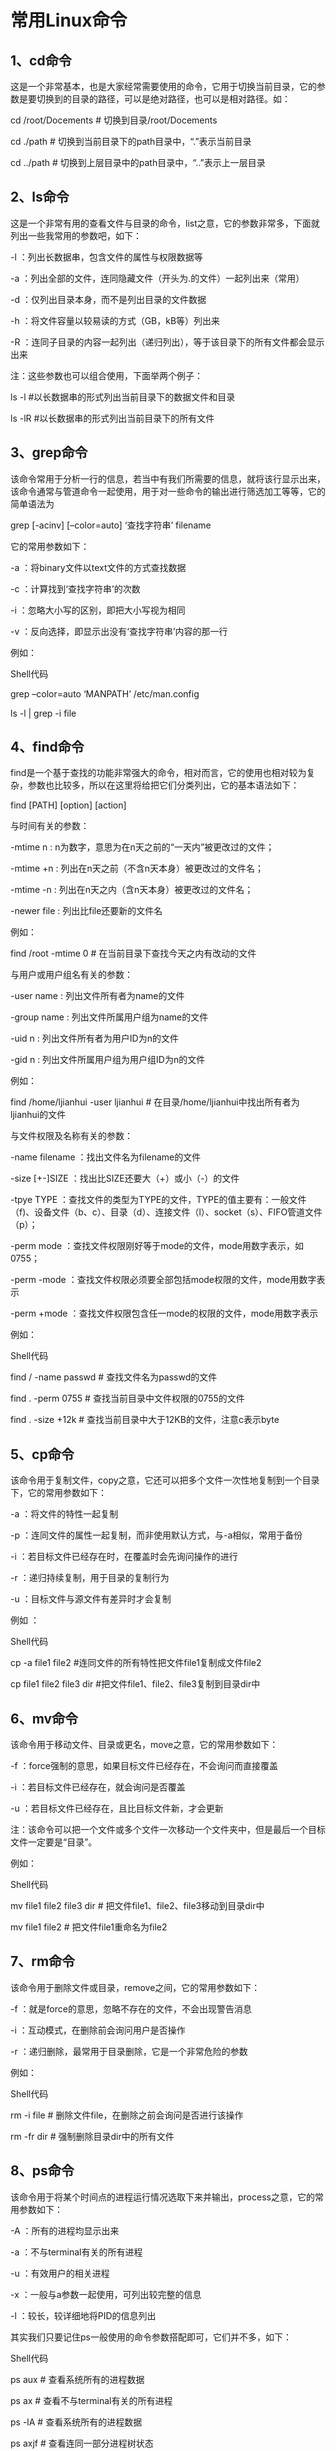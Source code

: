 * 常用Linux命令

** 1、cd命令 

这是一个非常基本，也是大家经常需要使用的命令，它用于切换当前目录，它的参数是要切换到的目录的路径，可以是绝对路径，也可以是相对路径。如： 

cd /root/Docements # 切换到目录/root/Docements
 
cd ./path # 切换到当前目录下的path目录中，“.”表示当前目录 

cd ../path # 切换到上层目录中的path目录中，“..”表示上一层目录

** 2、ls命令 

这是一个非常有用的查看文件与目录的命令，list之意，它的参数非常多，下面就列出一些我常用的参数吧，如下：  

-l ：列出长数据串，包含文件的属性与权限数据等 

-a ：列出全部的文件，连同隐藏文件（开头为.的文件）一起列出来（常用） 

-d ：仅列出目录本身，而不是列出目录的文件数据 

-h ：将文件容量以较易读的方式（GB，kB等）列出来 

-R ：连同子目录的内容一起列出（递归列出），等于该目录下的所有文件都会显示出来 

注：这些参数也可以组合使用，下面举两个例子： 

ls -l #以长数据串的形式列出当前目录下的数据文件和目录 

ls -lR #以长数据串的形式列出当前目录下的所有文件 

** 3、grep命令 

该命令常用于分析一行的信息，若当中有我们所需要的信息，就将该行显示出来，该命令通常与管道命令一起使用，用于对一些命令的输出进行筛选加工等等，它的简单语法为  

grep [-acinv] [--color=auto] ‘查找字符串’ filename  

它的常用参数如下：  

-a ：将binary文件以text文件的方式查找数据 

-c ：计算找到‘查找字符串’的次数 

-i ：忽略大小写的区别，即把大小写视为相同 

-v ：反向选择，即显示出没有‘查找字符串’内容的那一行 

例如： 

Shell代码 

# 取出文件/etc/man.config中包含MANPATH的行，并把找到的关键字加上颜色    

grep –color=auto ‘MANPATH’ /etc/man.config    

# 把ls -l的输出中包含字母file（不区分大小写）的内容输出    

ls -l | grep -i file    



** 4、find命令 

find是一个基于查找的功能非常强大的命令，相对而言，它的使用也相对较为复杂，参数也比较多，所以在这里将给把它们分类列出，它的基本语法如下：  

find [PATH] [option] [action]  

与时间有关的参数： 

-mtime n : n为数字，意思为在n天之前的“一天内”被更改过的文件； 

-mtime +n : 列出在n天之前（不含n天本身）被更改过的文件名； 

-mtime -n : 列出在n天之内（含n天本身）被更改过的文件名； 

-newer file : 列出比file还要新的文件名 

例如： 

find /root -mtime 0 # 在当前目录下查找今天之内有改动的文件  

与用户或用户组名有关的参数： 

-user name : 列出文件所有者为name的文件 

-group name : 列出文件所属用户组为name的文件 

-uid n : 列出文件所有者为用户ID为n的文件 

-gid n : 列出文件所属用户组为用户组ID为n的文件 

例如： 

find /home/ljianhui -user ljianhui # 在目录/home/ljianhui中找出所有者为ljianhui的文件  

与文件权限及名称有关的参数： 

-name filename ：找出文件名为filename的文件 

-size [+-]SIZE ：找出比SIZE还要大（+）或小（-）的文件 

-tpye TYPE ：查找文件的类型为TYPE的文件，TYPE的值主要有：一般文件（f)、设备文件（b、c）、目录（d）、连接文件（l）、socket（s）、FIFO管道文件（p）； 

-perm mode ：查找文件权限刚好等于mode的文件，mode用数字表示，如0755； 

-perm -mode ：查找文件权限必须要全部包括mode权限的文件，mode用数字表示 

-perm +mode ：查找文件权限包含任一mode的权限的文件，mode用数字表示 

例如： 

Shell代码 

find / -name passwd # 查找文件名为passwd的文件    

find . -perm 0755 # 查找当前目录中文件权限的0755的文件    

find . -size +12k # 查找当前目录中大于12KB的文件，注意c表示byte   

** 5、cp命令 

该命令用于复制文件，copy之意，它还可以把多个文件一次性地复制到一个目录下，它的常用参数如下：  

-a ：将文件的特性一起复制 

-p ：连同文件的属性一起复制，而非使用默认方式，与-a相似，常用于备份 

-i ：若目标文件已经存在时，在覆盖时会先询问操作的进行 

-r ：递归持续复制，用于目录的复制行为 

-u ：目标文件与源文件有差异时才会复制 

例如 ： 

Shell代码 

cp -a file1 file2 #连同文件的所有特性把文件file1复制成文件file2    

cp file1 file2 file3 dir #把文件file1、file2、file3复制到目录dir中    


** 6、mv命令 

该命令用于移动文件、目录或更名，move之意，它的常用参数如下：  

-f ：force强制的意思，如果目标文件已经存在，不会询问而直接覆盖 

-i ：若目标文件已经存在，就会询问是否覆盖 

-u ：若目标文件已经存在，且比目标文件新，才会更新 

注：该命令可以把一个文件或多个文件一次移动一个文件夹中，但是最后一个目标文件一定要是“目录”。  

例如：  

Shell代码 

mv file1 file2 file3 dir # 把文件file1、file2、file3移动到目录dir中    

mv file1 file2 # 把文件file1重命名为file2    


** 7、rm命令 

该命令用于删除文件或目录，remove之间，它的常用参数如下：  

-f ：就是force的意思，忽略不存在的文件，不会出现警告消息 

-i ：互动模式，在删除前会询问用户是否操作 

-r ：递归删除，最常用于目录删除，它是一个非常危险的参数 

例如：  

Shell代码 

rm -i file # 删除文件file，在删除之前会询问是否进行该操作    

rm -fr dir # 强制删除目录dir中的所有文件    


** 8、ps命令 

该命令用于将某个时间点的进程运行情况选取下来并输出，process之意，它的常用参数如下： 

-A ：所有的进程均显示出来 

-a ：不与terminal有关的所有进程 

-u ：有效用户的相关进程 

-x ：一般与a参数一起使用，可列出较完整的信息 

-l ：较长，较详细地将PID的信息列出 

其实我们只要记住ps一般使用的命令参数搭配即可，它们并不多，如下：  

Shell代码 

ps aux # 查看系统所有的进程数据    

ps ax # 查看不与terminal有关的所有进程    

ps -lA # 查看系统所有的进程数据    

ps axjf # 查看连同一部分进程树状态    



** 9、kill命令 

该命令用于向某个工作（%jobnumber）或者是某个PID（数字）传送一个信号，它通常与ps和jobs命令一起使用，它的基本语法如下：  

kill -signal PID  

signal的常用参数如下（注：最前面的数字为信号的代号，使用时可以用代号代替相应的信号）： 

[plain] view plaincopyprint? 

1：SIGHUP，启动被终止的进程 

2：SIGINT，相当于输入ctrl+c，中断一个程序的进行 

9：SIGKILL，强制中断一个进程的进行 

15：SIGTERM，以正常的结束进程方式来终止进程 

17：SIGSTOP，相当于输入ctrl+z，暂停一个进程的进行 

例如： 

Shell代码 

# 以正常的结束进程方式来终于第一个后台工作，可用jobs命令查看后台中的第一个工作进程    

kill -SIGTERM %1    

# 重新改动进程ID为PID的进程，PID可用ps命令通过管道命令加上grep命令进行筛选获得    

kill -SIGHUP PID    


** 10、killall命令 

该命令用于向一个命令启动的进程发送一个信号，它的一般语法如下：  

killall [-iIe] [command name]  

它的参数如下：  

-i ：交互式的意思，若需要删除时，会询问用户 

-e ：表示后面接的command name要一致，但command name不能超过15个字符 

-I ：命令名称忽略大小写 

例如：killall -SIGHUP syslogd # 重新启动syslogd  

** 11、file命令 

该命令用于判断接在file命令后的文件的基本数据，因为在Linux下文件的类型并不是以后缀为分的，所以这个命令对我们来说就很有用了，它的用法非常简单，基本语法如下：  

[plain] view plaincopyprint?  

file filename  

例如：file ./test  

** 12、tar命令 

该命令用于对文件进行打包，默认情况并不会压缩，如果指定了相应的参数，它还会调用相应的压缩程序（如gzip和bzip等）进行压缩和解压。它的常用参数如下：  

-c ：新建打包文件 

-t ：查看打包文件的内容含有哪些文件名 

-x ：解打包或解压缩的功能，可以搭配-C（大写）指定解压的目录，注意-c,-t,-x不能同时出现在同一条命令中 

-j ：通过bzip2的支持进行压缩/解压缩 

-z ：通过gzip的支持进行压缩/解压缩 

-v ：在压缩/解压缩过程中，将正在处理的文件名显示出来 

-f filename ：filename为要处理的文件 

-C dir ：指定压缩/解压缩的目录dir 

上面的解说可以已经让你晕过去了，但是通常我们只需要记住下面三条命令即可：  

压缩：tar -jcv filename.tar.bz2 要被处理的文件或目录名称 

查询：tar -jtv -f filename.tar.bz2 

解压：tar -jxv -f filename.tar.bz2 -C 欲解压缩的目录

注：文件名并不定要以后缀tar.bz2结尾，这里主要是为了说明使用的压缩程序为bzip2  

** 13、cat命令 

该命令用于查看文本文件的内容，后接要查看的文件名，通常可用管道与more和less一起使用，从而可以一页页地查看数据。 

例如：cat text | less # 查看text文件中的内容  

# 注：这条命令也可以使用less text来代替  

** 14、chgrp命令 

该命令用于改变文件所属用户组，它的使用非常简单，它的基本用法如下：  

chgrp [-R] dirname/filename  

-R ：进行递归的持续对所有文件和子目录更改  

例如：chgrp users -R ./dir # 递归地把dir目录下中的所有文件和子目录下所有文件的用户组修改为users  

** 15、chown命令 

该命令用于改变文件的所有者，与chgrp命令的使用方法相同，只是修改的文件属性不同，不再详述  

** 16、chmod命令 

该命令用于改变文件的权限，一般的用法如下：  

chmod [-R] xyz 文件或目录  

-R：进行递归的持续更改，即连同子目录下的所有文件都会更改  

同时，chmod还可以使用u（user）、g（group）、o（other）、a（all）和+（加入）、-（删除）、=（设置）跟rwx搭配来对文件的权限进行更改。  

例如： 

Shell代码 

chmod 0755 file # 把file的文件权限改变为-rxwr-xr-x    

chmod g+w file # 向file的文件权限中加入用户组可写权限    



** 17、vim命令 

该命令主要用于文本编辑，它接一个或多个文件名作为参数，如果文件存在就打开，如果文件不存在就以该文件名创建一个文件。vim是一个非常好用的文本编辑器，它里面有很多非常好用的命令，在这里不再多说。你可以从这里下载vim常用操作的详细说明。  

** 18、gcc命令 
对于一个用Linux开发C程序的人来说，这个命令就非常重要了，它用于把C语言的源程序文件，编译成可执行程序，由于g++的很多参数跟它非常相似，所以这里只介绍gcc的参数，它的常用参数如下：  

-o ：output之意，用于指定生成一个可执行文件的文件名 

-c ：用于把源文件生成目标文件（.o)，并阻止编译器创建一个完整的程序 

-I ：增加编译时搜索头文件的路径 

-L ：增加编译时搜索静态连接库的路径 

-S ：把源文件生成汇编代码文件 

-lm：表示标准库的目录中名为libm.a的函数库 

-lpthread ：连接NPTL实现的线程库 

-std= ：用于指定把使用的C语言的版本 

例如： 

Shell代码 

# 把源文件test.c按照c99标准编译成可执行程序test    

gcc -o test test.c -lm -std=c99    

#把源文件test.c转换为相应的汇编程序源文件test.s    

gcc -S test.c    


** 19、time命令 

该命令用于测算一个命令（即程序）的执行时间。它的使用非常简单，就像平时输入命令一样，不过在命令的前面加入一个time即可，例如：  

time ./process  

time ps aux  


在程序或命令运行结束后，在最后输出了三个时间，它们分别是：  

user：用户CPU时间，命令执行完成花费的用户CPU时间，即命令在用户态中执行时间总和； 

system：系统CPU时间，命令执行完成花费的系统CPU时间，即命令在核心态中执行时间总和； 

real：实际时间，从command命令行开始执行到运行终止的消逝时间；

注：用户CPU时间和系统CPU时间之和为CPU时间，即命令占用CPU执行的时间总和。实际时间要大于CPU时间，因为Linux是多任务操作系统，往往在执行一条命令时，系统还要处理其它任务。另一个需要注意的问题是即使每次执行相同命令，但所花费的时间也是不一样，其花费时间是与系统运行相关的。
